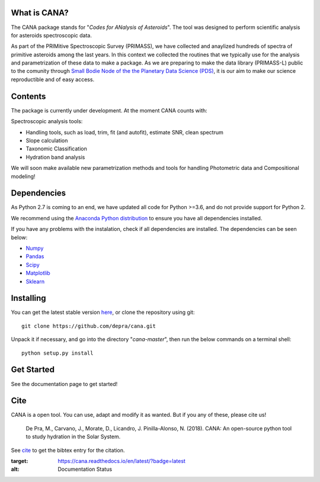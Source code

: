 .. CANA documentation master file, created by
   sphinx-quickstart on Mon Nov 18 23:11:00 2019.
   You can adapt this file completely to your liking, but it should at least
   contain the root `toctree` directive.

.. image:: https://raw.githubusercontent.com/depra/cana/readme/docs/_static/Cana_logo_small.png
   :align: center
   :scale: 50
   :alt: Codes for ANalisis of Asteroids
    
|docs|

What is CANA?
-------------

The CANA package stands for "*Codes for ANalysis of Asteroids*". The tool was designed to perform scientific analysis for asteroids spectroscopic data.

As part of the PRIMitive Spectroscopic Survey (PRIMASS), we have collected and anaylized hundreds of spectra of primitive asteroids among the last years.
In this context we collected the routines that we typically use for the analysis and parametrization of these data to make a package.
As we are preparing to make the data library (PRIMASS-L) public to the comunity through 
`Small Bodie Node of the the Planetary Data Science (PDS) <https://pds-smallbodies.astro.umd.edu/>`_, it is our aim to make our science reproductible and of easy access. 


Contents
--------
The package is currently under development. At the moment CANA counts with:

Spectroscopic analysis tools:

* Handling tools, such as load, trim, fit (and autofit), estimate SNR, clean spectrum
* Slope calculation
* Taxonomic Classification
* Hydration band analysis

We will soon make available new parametrization methods and tools for handling Photometric data and Compositional modeling!

Dependencies
------------
As Python 2.7 is coming to an end, we have updated all code for Python >=3.6, and do not provide support for Python 2.

We recommend using the `Anaconda Python distribution <https://www.anaconda.com/distribution/>`_ to ensure you have all dependencies installed.

If you have any problems with the instalation, check if all dependencies are installed.
The dependencies can be seen below:

- `Numpy <http://www.numpy.org/>`__
- `Pandas <https://pandas.pydata.org/>`_
- `Scipy <https://www.scipy.org/>`_
- `Matplotlib <https://matplotlib.org/>`_
- `Sklearn <http://scikit-learn.org/stable/>`_

Installing
-----------

You can get the latest stable version
`here <https://github.com/depra/cana/releases>`_, or clone the repository using git:

::

      git clone https://github.com/depra/cana.git

Unpack it if necessary, and go into the directory "*cana-master*", then run the below commands on a terminal shell:

:: 

   python setup.py install


Get Started
-----------

See the documentation page to get started!


Cite
----
CANA is a open tool. You can use, adapt and modify it as wanted. But if you any of these, please cite us!

   De Pra, M., Carvano, J., Morate, D., Licandro, J. Pinilla-Alonso, N. (2018). CANA: An open-source python tool to study hydration in the Solar System. 

See `cite <cite.html>`_ to get the bibtex entry for the citation.



.. |docs| image:: https://readthedocs.org/projects/cana/badge/?version=latest
:target: https://cana.readthedocs.io/en/latest/?badge=latest
:alt: Documentation Status
